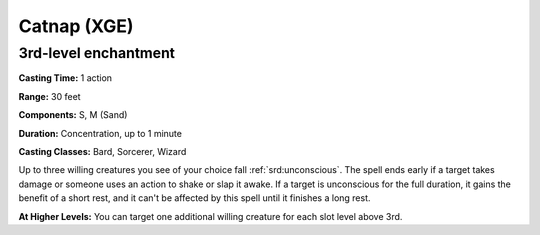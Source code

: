 
.. _srd:catnap:

Catnap (XGE)
-------------------------------------------------------------

3rd-level enchantment
^^^^^^^^^^^^^^^^^^^^^

**Casting Time:** 1 action

**Range:** 30 feet

**Components:** S, M (Sand)

**Duration:** Concentration, up to 1 minute

**Casting Classes:** Bard, Sorcerer, Wizard

Up to three willing creatures you see of your choice fall :ref:`srd:unconscious`. The
spell ends early if a target takes damage or someone uses an action to shake or
slap it awake. If a target is unconscious for the full duration, it gains the
benefit of a short rest, and it can't be affected by this spell until it finishes a
long rest.

**At Higher Levels:** You can target one additional willing creature for each
slot level above 3rd.
